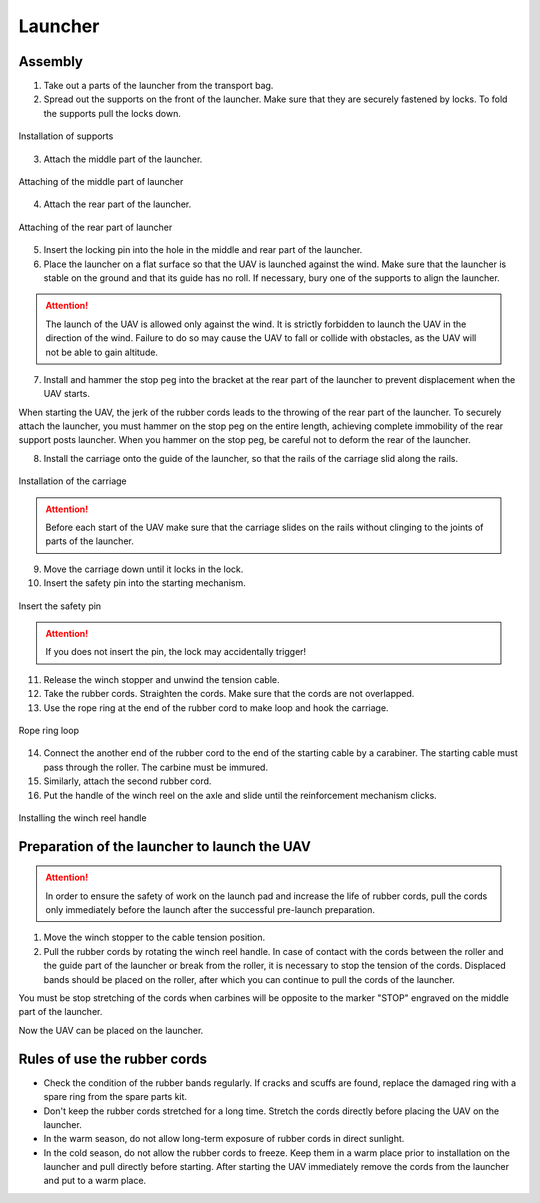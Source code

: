Launcher
=====================

.. image:: _static/_images/catapult_all.png
  :align: center
  :width: 474


Assembly
----------

1) Take out a parts of the launcher from the transport bag.
2) Spread out the supports on the front of the launcher. Make sure that they are securely fastened by locks. To fold the supports pull the locks down.

.. figure:: _static/_images/catapult1.png
   :align: center
   :width: 400

   Installation of supports

3) Attach the middle part of the launcher.

.. figure:: _static/_images/catapult2.png
   :align: center
   :width: 400

   Attaching of the middle part of launcher

4) Attach the rear part of the launcher.

.. figure:: _static/_images/catapult3.png
   :align: center
   :width: 400

   Attaching of the rear part of launcher

5) Insert the locking pin into the hole in the middle and rear part of the launcher.

6) Place the launcher on a flat surface so that the UAV is launched against the wind. Make sure that the launcher is stable on the ground and that its guide has no roll. If necessary, bury one of the supports to align the launcher.

.. attention:: The launch of the UAV is allowed only against the wind. It is strictly forbidden to launch the UAV in the direction of the wind. Failure to do so may cause the UAV to fall or collide with obstacles, as the UAV will not be able to gain altitude.

7) Install and hammer the stop peg into the bracket at the rear part of the launcher to prevent displacement when the UAV starts.

.. attention::The stop peg must be hammered to avoid the launcher jumping at the start of the UAV. Make sure the rear part of the launcher does not deform when you hammer on the peg.

When starting the UAV, the jerk of the rubber cords leads to the throwing of the rear part of the launcher. To securely attach the launcher, you must hammer on the stop peg on the entire length, achieving complete immobility of the rear support posts launcher. When you hammer on the stop peg, be careful not to deform the rear of the launcher.

8) Install the carriage onto the guide of the launcher, so that the rails of the carriage slid along the rails.

.. figure:: _static/_images/catapult4.png
   :align: center
   :width: 700

   Installation of the carriage

.. attention:: Before each start of the UAV make sure that the carriage slides on the rails without clinging to the joints of parts of the launcher.

9) Move the carriage down until it locks in the lock.
10) Insert the safety pin into the starting mechanism.

.. figure:: _static/_images/catapult8.png
   :align: center
   :width: 400

   Insert the safety pin

.. attention::  If you does not insert the pin, the lock may accidentally trigger!


11) Release the winch stopper and unwind the tension cable.
12) Take the rubber cords. Straighten the cords. Make sure that the cords are not overlapped.
13) Use the rope ring at the end of the rubber cord to make loop and hook the carriage.

.. figure:: _static/_images/catapult10.png
   :align: center
   :width: 250

   Rope ring loop


14) Connect the another end of the rubber cord to the end of the starting cable by a carabiner. The starting cable must pass through the roller. The carbine must be immured.
15) Similarly, attach the second rubber cord.
16) Put the handle of the winch reel on the axle and slide until the reinforcement mechanism clicks.

.. figure:: _static/_images/catapult11.png
   :align: center
   :width: 400

   Installing the winch reel handle


Preparation of the launcher to launch the UAV
-----------------------------------------------

.. attention:: In order to ensure the safety of work on the launch pad and increase the life of rubber cords, pull the cords only immediately before the launch after the successful pre-launch preparation.

1) Move the winch stopper to the cable tension position.

2) Pull the rubber cords by rotating the winch reel handle. In case of contact with the cords between the roller and the guide part of the launcher or break from the roller, it is necessary to stop the tension of the cords. Displaced bands should be placed on the roller, after which you can continue to pull the cords of the launcher.

You must be stop stretching of the cords when carbines will be opposite to the marker "STOP" engraved on the middle part of the launcher.

Now the UAV can be placed on the launcher.


Rules of use the rubber cords
-----------------------------------------------------

* Check the condition of the rubber bands regularly. If cracks and scuffs are found, replace the damaged ring with a spare ring from the spare parts kit.
* Don't keep the rubber cords stretched for a long time. Stretch the cords directly before placing the UAV on the launcher.
* In the warm season, do not allow long-term exposure of rubber cords in direct sunlight.
* In the cold season, do not allow the rubber cords to freeze. Keep them in a warm place prior to installation on the launcher and pull directly before starting. After starting the UAV immediately remove the cords from the launcher and put to a warm place.